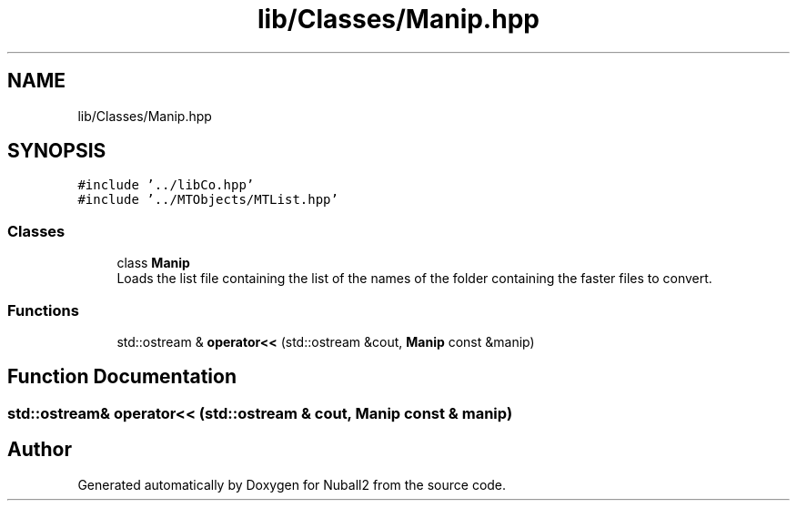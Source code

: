.TH "lib/Classes/Manip.hpp" 3 "Mon Mar 25 2024" "Nuball2" \" -*- nroff -*-
.ad l
.nh
.SH NAME
lib/Classes/Manip.hpp
.SH SYNOPSIS
.br
.PP
\fC#include '\&.\&./libCo\&.hpp'\fP
.br
\fC#include '\&.\&./MTObjects/MTList\&.hpp'\fP
.br

.SS "Classes"

.in +1c
.ti -1c
.RI "class \fBManip\fP"
.br
.RI "Loads the list file containing the list of the names of the folder containing the faster files to convert\&. "
.in -1c
.SS "Functions"

.in +1c
.ti -1c
.RI "std::ostream & \fBoperator<<\fP (std::ostream &cout, \fBManip\fP const &manip)"
.br
.in -1c
.SH "Function Documentation"
.PP 
.SS "std::ostream& operator<< (std::ostream & cout, \fBManip\fP const & manip)"

.SH "Author"
.PP 
Generated automatically by Doxygen for Nuball2 from the source code\&.
